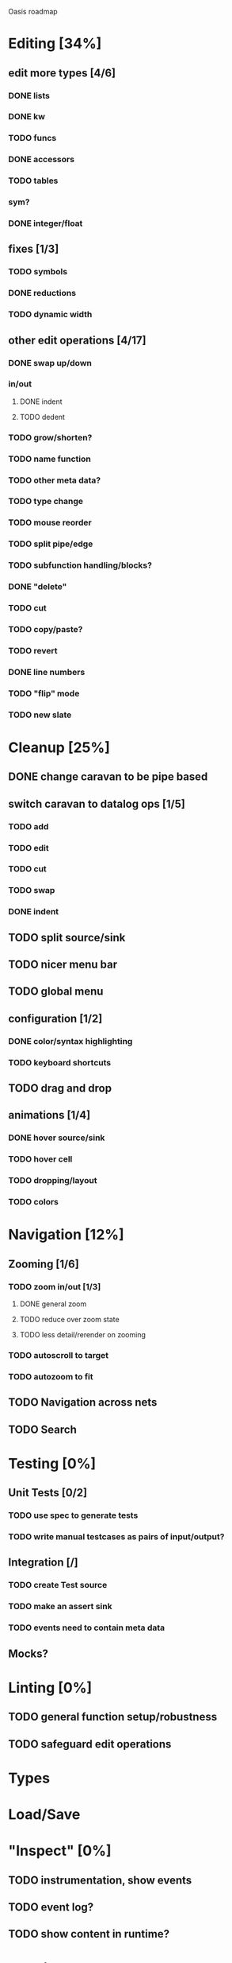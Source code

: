 Oasis roadmap

* Editing [34%]

** edit more types [4/6]
*** DONE lists
*** DONE kw
*** TODO funcs
*** DONE accessors
*** TODO tables
*** sym?
*** DONE integer/float

** fixes [1/3]
*** TODO symbols
*** DONE reductions
*** TODO dynamic width

** other edit operations [4/17]
*** DONE swap up/down
*** in/out
**** DONE indent
**** TODO dedent
*** TODO grow/shorten?
*** TODO name function
*** TODO other meta data?
*** TODO type change

*** TODO mouse reorder

*** TODO split pipe/edge
*** TODO subfunction handling/blocks?
*** DONE "delete"
*** TODO cut
*** TODO copy/paste?

*** TODO revert
*** DONE line numbers
*** TODO "flip" mode

*** TODO new slate

* Cleanup [25%]
** DONE change caravan to be pipe based
** switch caravan to datalog ops [1/5]
*** TODO add
*** TODO edit
*** TODO cut
*** TODO swap
*** DONE indent
** TODO split source/sink
** TODO nicer menu bar
** TODO global menu
** configuration [1/2]
*** DONE color/syntax highlighting
*** TODO keyboard shortcuts
** TODO drag and drop
** animations [1/4]
*** DONE hover source/sink
*** TODO hover cell
*** TODO dropping/layout
*** TODO colors
* Navigation [12%]
** Zooming [1/6]
*** TODO zoom in/out [1/3]
**** DONE general zoom
**** TODO reduce over zoom state
**** TODO less detail/rerender on zooming
*** TODO autoscroll to target
*** TODO autozoom to fit
** TODO Navigation across nets
** TODO Search

* Testing [0%]
** Unit Tests [0/2]
*** TODO use spec to generate tests
*** TODO write manual testcases as pairs of input/output?
** Integration [/]
*** TODO create Test source
*** TODO make an assert sink
*** TODO events need to contain meta data
** Mocks?
* Linting [0%]
** TODO general function setup/robustness
** TODO safeguard edit operations
* Types
* Load/Save
* "Inspect" [0%]

** TODO instrumentation, show events
** TODO event log?
** TODO show content in runtime?

* Merging
* Pairing
* Code Generation
